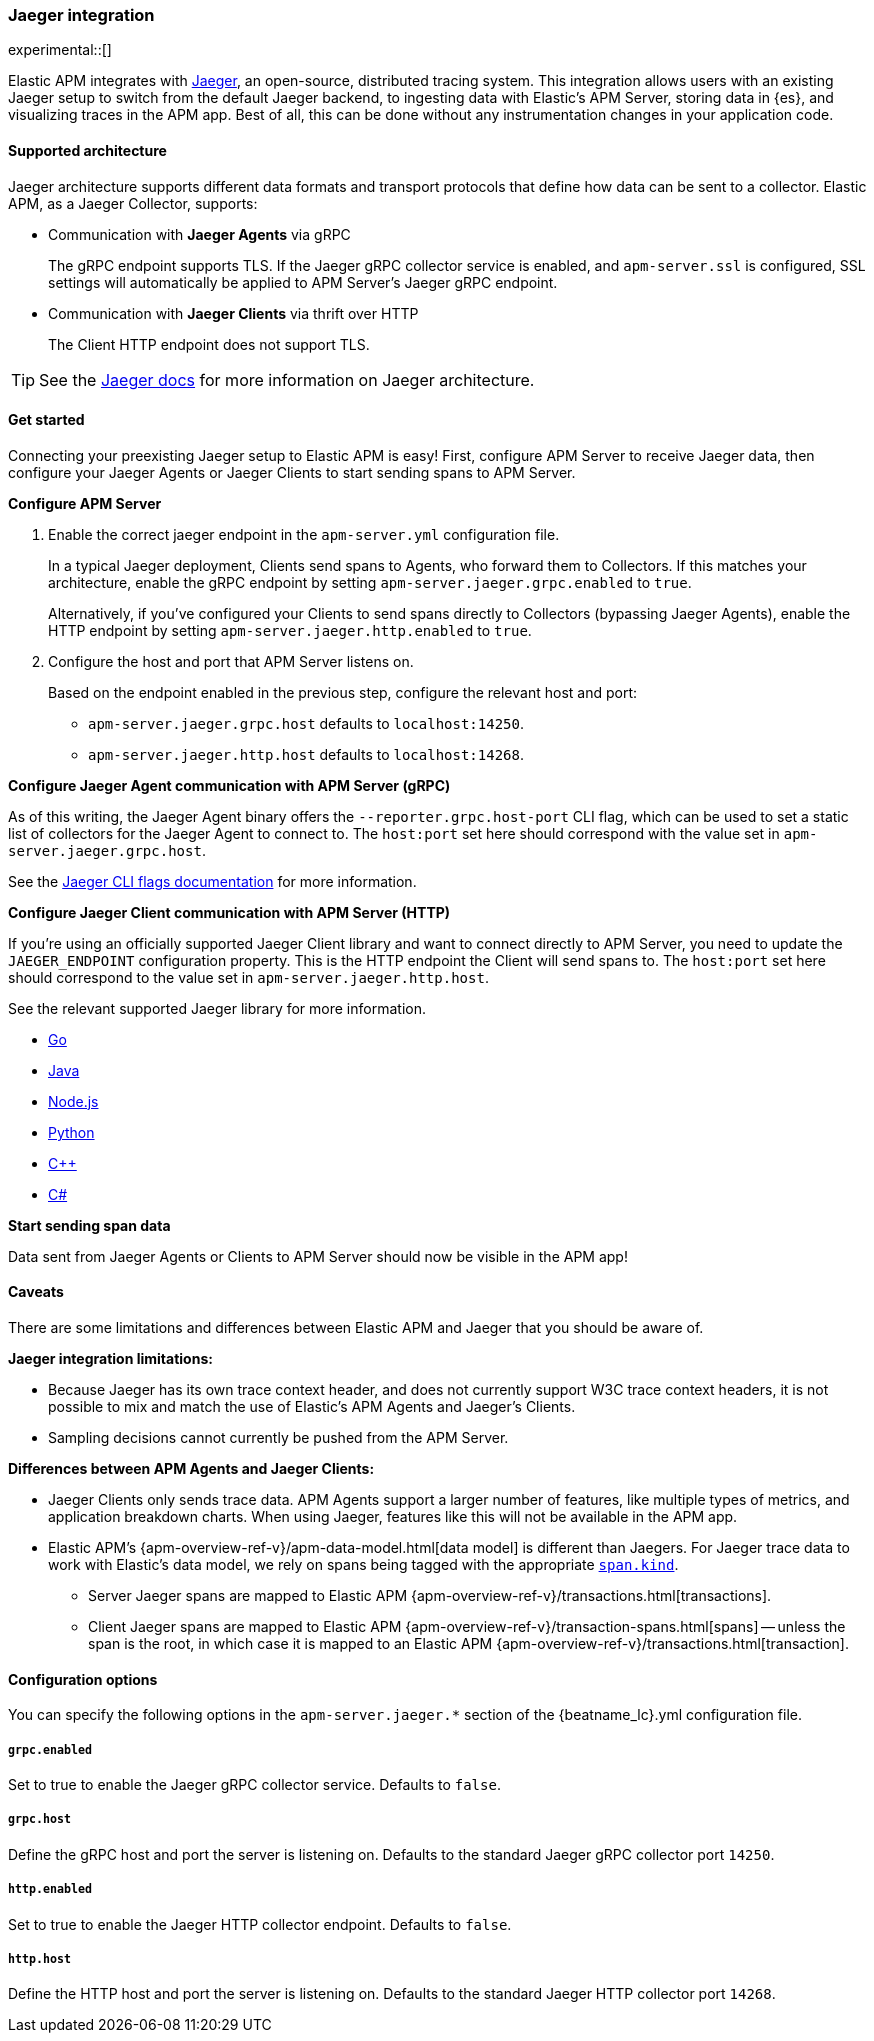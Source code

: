 [[jaeger]]
=== Jaeger integration

experimental::[]

Elastic APM integrates with https://www.jaegertracing.io/[Jaeger], an open-source, distributed tracing system.
This integration allows users with an existing Jaeger setup to switch from the default Jaeger backend,
to ingesting data with Elastic's APM Server, storing data in {es}, and visualizing traces in the APM app.
Best of all, this can be done without any instrumentation changes in your application code.

[float]
[[jaeger-supported]]
==== Supported architecture

Jaeger architecture supports different data formats and transport protocols
that define how data can be sent to a collector. Elastic APM, as a Jaeger Collector, supports:

* Communication with *Jaeger Agents* via gRPC
+
The gRPC endpoint supports TLS. If the Jaeger gRPC collector service is enabled,
and `apm-server.ssl` is configured, SSL settings will automatically be applied to APM Server's Jaeger gRPC endpoint.

* Communication with *Jaeger Clients* via thrift over HTTP
+
The Client HTTP endpoint does not support TLS.

TIP: See the https://www.jaegertracing.io/docs/1.14/architecture[Jaeger docs]
for more information on Jaeger architecture.

[float]
[[jaeger-get-started]]
==== Get started

Connecting your preexisting Jaeger setup to Elastic APM is easy!
First, configure APM Server to receive Jaeger data,
then configure your Jaeger Agents or Jaeger Clients to start sending spans to APM Server.

*Configure APM Server*

. Enable the correct jaeger endpoint in the `apm-server.yml` configuration file.
+
In a typical Jaeger deployment, Clients send spans to Agents, who forward them to Collectors.
If this matches your architecture, enable the gRPC endpoint by setting
`apm-server.jaeger.grpc.enabled` to `true`.
+
Alternatively, if you've configured your Clients to send spans directly to Collectors (bypassing Jaeger Agents),
enable the HTTP endpoint by setting `apm-server.jaeger.http.enabled` to `true`.

. Configure the host and port that APM Server listens on.
+
Based on the endpoint enabled in the previous step, configure the relevant host and port:
+
* `apm-server.jaeger.grpc.host` defaults to `localhost:14250`.
* `apm-server.jaeger.http.host` defaults to `localhost:14268`.

*Configure Jaeger Agent communication with APM Server (gRPC)*

As of this writing, the Jaeger Agent binary offers the `--reporter.grpc.host-port` CLI flag,
which can be used to set a static list of collectors for the Jaeger Agent to connect to.
The `host:port` set here should correspond with the value set in `apm-server.jaeger.grpc.host`.

See the https://www.jaegertracing.io/docs/1.16/cli/[Jaeger CLI flags documentation] for more information.

*Configure Jaeger Client communication with APM Server (HTTP)*

If you're using an officially supported Jaeger Client library and want to connect directly to APM Server,
you need to update the `JAEGER_ENDPOINT` configuration property.
This is the HTTP endpoint the Client will send spans to.
The `host:port` set here should correspond to the value set in `apm-server.jaeger.http.host`.

See the relevant supported Jaeger library for more information.

* https://github.com/jaegertracing/jaeger-client-go[Go]	
* https://github.com/jaegertracing/jaeger-client-java[Java]
* https://github.com/jaegertracing/jaeger-client-node[Node.js]
* https://github.com/jaegertracing/jaeger-client-python[Python]
* https://github.com/jaegertracing/jaeger-client-cpp[C++]
* https://github.com/jaegertracing/jaeger-client-csharp[C#]

*Start sending span data*

Data sent from Jaeger Agents or Clients to APM Server should now be visible in the APM app!

[float]
[[jaeger-caveats]]
==== Caveats

There are some limitations and differences between Elastic APM and Jaeger that you should be aware of.

*Jaeger integration limitations:*

* Because Jaeger has its own trace context header, and does not currently support W3C trace context headers,
it is not possible to mix and match the use of Elastic's APM Agents and Jaeger's Clients.
* Sampling decisions cannot currently be pushed from the APM Server.

*Differences between APM Agents and Jaeger Clients:*

* Jaeger Clients only sends trace data.
APM Agents support a larger number of features, like 
multiple types of metrics, and application breakdown charts.
When using Jaeger, features like this will not be available in the APM app.
* Elastic APM's {apm-overview-ref-v}/apm-data-model.html[data model] is different than Jaegers.
For Jaeger trace data to work with Elastic's data model, we rely on spans being tagged with the appropriate
https://github.com/opentracing/specification/blob/master/semantic_conventions.md[`span.kind`].
** Server Jaeger spans are mapped to Elastic APM {apm-overview-ref-v}/transactions.html[transactions].
** Client Jaeger spans are mapped to Elastic APM {apm-overview-ref-v}/transaction-spans.html[spans] -- unless the span is the root, in which case it is mapped to an Elastic APM {apm-overview-ref-v}/transactions.html[transaction].

[float]
[[jaeger-configuration]]
==== Configuration options

You can specify the following options in the `apm-server.jaeger.*` section of the
+{beatname_lc}.yml+ configuration file.

[float]
===== `grpc.enabled`
Set to true to enable the Jaeger gRPC collector service. Defaults to `false`.

[float]
===== `grpc.host`
Define the gRPC host and port the server is listening on.
Defaults to the standard Jaeger gRPC collector port `14250`.

[float]
===== `http.enabled`
Set to true to enable the Jaeger HTTP collector endpoint. Defaults to `false`.

[float]
===== `http.host`
Define the HTTP host and port the server is listening on.
Defaults to the standard Jaeger HTTP collector port `14268`.
